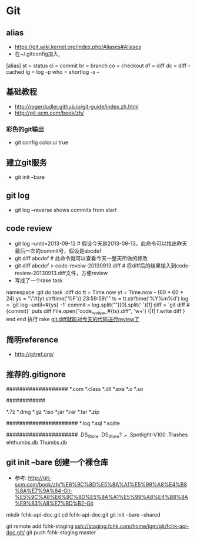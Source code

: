 * Git
** alias
- https://git.wiki.kernel.org/index.php/Aliases#Aliases
- 在~/.gitconfig加入,
[alias]
    st = status
    ci = commit
    br = branch
    co = checkout
    df = diff
    dc = diff --cached
    lg = log -p
    who = shortlog -s --

** 基础教程
- http://rogerdudler.github.io/git-guide/index.zh.html
- http://git-scm.com/book/zh/
*** 彩色的git输出
- git config color.ui true
** 建立git服务
- git init --bare
** git log
- git log --reverse   shows commits from start
** code review
- git log --until=2013-09-12                    # 假设今天是2013-09-13，此命令可以找出昨天最后一次的commit号，假设是abcdef
- git diff abcdef                               # 此命令就可以查看今天一整天所做的修改
- git diff abcdef > code-reveiw-20130913.diff   # 将diff后的结果输入到code-review-20130913.diff文件，方便review
- 写成了一个rake task
namespace :git do
  task :diff do
    tt = Time.now
    yt = Time.now - (60 * 60 * 24)
    ys = "\"#{yt.strftime('%F')} 23:59:59\""
    ts = tt.strftime('%Y%m%d')
    log = `git log --until=#{ys} -1`
    commit = log.split("\n")[0].split(' ')[1]
    diff = `git diff #{commit}`
    puts diff
    File.open("code_review_#{ts}.diff", 'w+') {|f| f.write diff }
  end
end
执行 rake git:diff就能对今天的代码进行review了
** 简明reference
- http://gitref.org/
** 推荐的.gitignore
# Compiled source #
###################
*.com
*.class
*.dll
*.exe
*.o
*.so

# Packages #
############
# it's better to unpack these files and commit the raw source
# git has its own built in compression methods
*.7z
*.dmg
*.gz
*.iso
*.jar
*.rar
*.tar
*.zip

# Logs and databases #
######################
*.log
*.sql
*.sqlite

# OS generated files #
######################
.DS_Store
.DS_Store?
._*
.Spotlight-V100
.Trashes
ehthumbs.db
Thumbs.db   

** git init --bare 创建一个裸仓库
- 参考: http://git-scm.com/book/zh/%E6%9C%8D%E5%8A%A1%E5%99%A8%E4%B8%8A%E7%9A%84-Git-%E5%9C%A8%E6%9C%8D%E5%8A%A1%E5%99%A8%E4%B8%8A%E9%83%A8%E7%BD%B2-Git
mkdir fchk-api-doc.git
cd fchk-api-doc.git
git init --bare --shared

# 推送代码到远程裸仓库
git remote add fchk-staging ssh://staging.fchk.com/home/jgm/git/fchk-api-doc.git/
git push fchk-staging master
